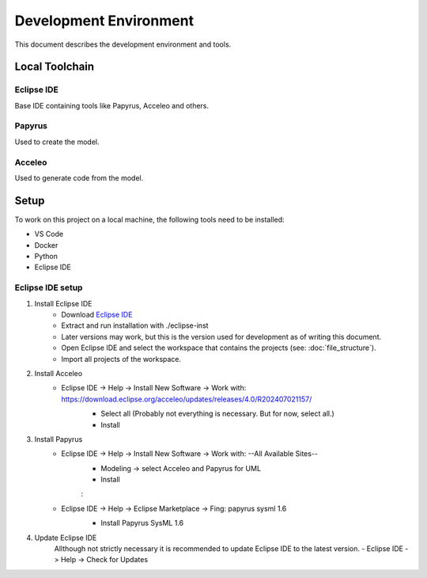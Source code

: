 Development Environment
=======================

This document describes the development environment and tools.

Local Toolchain
---------------
.. drawio-image:: toolchain_local.drawio

Eclipse IDE
^^^^^^^^^^^
Base IDE containing tools like Papyrus, Acceleo and others.

Papyrus
^^^^^^^
Used to create the model.

Acceleo
^^^^^^^
Used to generate code from the model.

Setup
-----
To work on this project on a local machine, the following tools need to be installed:

- VS Code
- Docker
- Python
- Eclipse IDE

Eclipse IDE setup
^^^^^^^^^^^^^^^^^
1. Install Eclipse IDE
    - Download `Eclipse IDE <https://www.eclipse.org/downloads/download.php?file=/oomph/epp/2024-06/R/eclipse-inst-jre-linux64.tar.gz>`_
    - Extract and run installation with ./eclipse-inst
    - Later versions may work, but this is the version used for development as of writing this document.
    - Open Eclipse IDE and select the workspace that contains the projects (see: :doc:`file_structure`).
    - Import all projects of the workspace.

2. Install Acceleo
    - Eclipse IDE -> Help -> Install New Software -> Work with: https://download.eclipse.org/acceleo/updates/releases/4.0/R202407021157/
       - Select all (Probably not everything is necessary. But for now, select all.)
       - Install

       .. image:: images/select_Acceleo.png
          :class: framed


3. Install Papyrus
    - Eclipse IDE -> Help -> Install New Software -> Work with: \--All Available Sites\--
       - Modeling -> select Acceleo and Papyrus for UML
       - Install

       .. image:: images/select_Modeling.png
          :class: framed

       :

       .. image:: images/select_Papyrus_for_UML.png
          :class: framed

    - Eclipse IDE -> Help -> Eclipse Marketplace -> Fing: papyrus sysml 1.6
       - Install Papyrus SysML 1.6

       .. image:: images/select_Papyrus_SysML.png
          :class: framed

4. Update Eclipse IDE
    Allthough not strictly necessary it is recommended to update Eclipse IDE to the latest version.
    - Eclipse IDE -> Help -> Check for Updates
